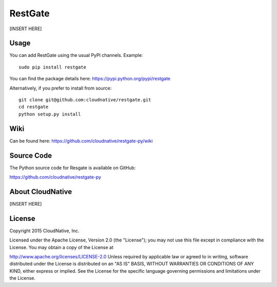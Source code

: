 RestGate
========


.. image:: https://travis-ci.org/cloudnative/restgate-py.png?branch=master
   :target: https://travis-ci.org/cloudnative/restgate-py
   :alt: Build Status


[INSERT HERE]



Usage
-----

You can add RestGate using the usual PyPI channels. Example:

::

    sudo pip install restgate

You can find the package details here: https://pypi.python.org/pypi/restgate

Alternatively, if you prefer to install from source:

::

    git clone git@github.com:cloudnative/restgate.git
    cd restgate
    python setup.py install



Wiki
----

Can be found here: https://github.com/cloudnative/restgate-py/wiki


Source Code
-----------

The Python source code for Resgate is available on GitHub:

https://github.com/cloudnative/restgate-py


About CloudNative
-----------------

[INSERT HERE]


License
-------

Copyright 2015 CloudNative, Inc.

Licensed under the Apache License, Version 2.0 (the "License"); you may
not use this file except in compliance with the License. You may obtain
a copy of the License at

http://www.apache.org/licenses/LICENSE-2.0 Unless required by applicable
law or agreed to in writing, software distributed under the License is
distributed on an "AS IS" BASIS, WITHOUT WARRANTIES OR CONDITIONS OF ANY
KIND, either express or implied. See the License for the specific
language governing permissions and limitations under the License.
